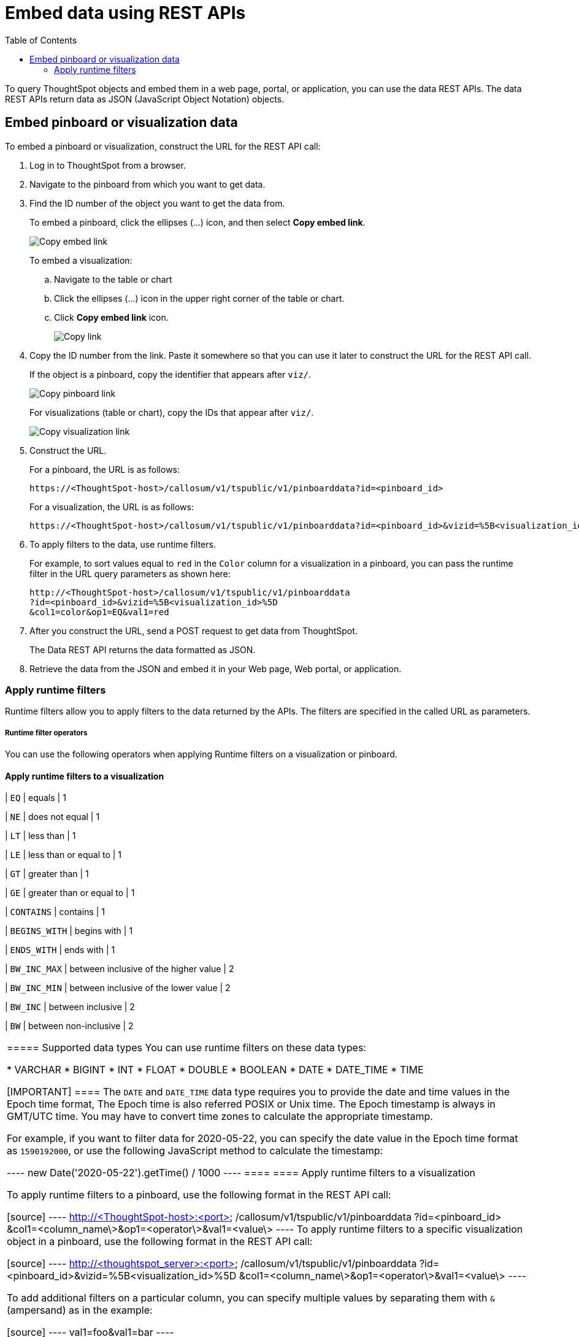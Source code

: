 = Embed data using REST APIs
:toc: true

:page-title: Embed data
:page-pageid: embed-data-restapi
:page-description: Embed Data using REST APIs

To query ThoughtSpot objects and embed them in a web page, portal, or application, you can use the data REST APIs. The data REST APIs return data as JSON (JavaScript Object Notation) objects.

== Embed pinboard or visualization data
To embed a pinboard or visualization, construct the URL for the REST API call:

. Log in to ThoughtSpot from a browser.
. Navigate to the pinboard from which you want to get data.
. Find the ID number of the object you want to get the data from.
+ 
To embed a pinboard, click the ellipses (...) icon, and then select *Copy embed link*.

+
[.widthAuto]
image::./images/copy_pinboard_link.png[Copy embed link, width=auto]

+
To embed a visualization:

.. Navigate to the table or chart
.. Click the ellipses (...) icon in the upper right corner of the table or chart.
.. Click *Copy embed link* icon.
+
[.widthAuto]
image::./images/copy_link.png[Copy link, width=auto]
. Copy the ID number from the link.
Paste it somewhere so that you can use it later to construct the URL for the REST API call.

+
If the object is a pinboard, copy the identifier that appears after `viz/`.

+
[.widthAuto]
image::./images/copy_link_pinboard.png[Copy pinboard link, width=auto]

+
For visualizations (table or chart), copy the IDs that appear after `viz/`. 
+
[.widthAuto]
image::./images/copy_link_viz_pinboard_part.png[Copy visualization link, width=auto]

. Construct the URL. 
+
For a pinboard, the URL is as follows:

+
----
https://<ThoughtSpot-host>/callosum/v1/tspublic/v1/pinboarddata?id=<pinboard_id>
----

+
For a visualization, the URL is as follows:

+
----
https://<ThoughtSpot-host>/callosum/v1/tspublic/v1/pinboarddata?id=<pinboard_id>&vizid=%5B<visualization_id>%5D
----

. To apply filters to the data, use runtime filters.

+
For example, to sort values equal to `red` in the `Color` column for a visualization in a pinboard, you can pass the runtime filter in the URL query parameters as shown here:

+
----
http://<ThoughtSpot-host>/callosum/v1/tspublic/v1/pinboarddata
?id=<pinboard_id>&vizid=%5B<visualization_id>%5D
&col1=color&op1=EQ&val1=red
----

. After you construct the URL, send a POST request to get data from ThoughtSpot.

+
The Data REST API returns the data formatted as JSON.
. Retrieve the data from the JSON and embed it in your Web page, Web portal, or application.

=== Apply runtime filters

Runtime filters allow you to apply filters to the data returned by the APIs. The filters are specified in the called URL as parameters. 

===== Runtime filter operators
You can use the following operators when applying Runtime filters on a visualization or pinboard.

==== Apply runtime filters to a visualization

| `EQ`
| equals
| 1

| `NE`
| does not equal
| 1

| `LT`
| less than
| 1

| `LE`
| less than or equal to
| 1

| `GT`
| greater than
| 1

| `GE`
| greater than or equal to
| 1

| `CONTAINS`
| contains
| 1

| `BEGINS_WITH`
| begins with
| 1

| `ENDS_WITH`
| ends with
| 1

| `BW_INC_MAX`
| between inclusive of the higher value
| 2

| `BW_INC_MIN`
| between inclusive of the lower value
| 2

| `BW_INC`
| between inclusive
| 2

| `BW`
| between non-inclusive
| 2
|===

===== Supported data types
You can use runtime filters on these data types:

* VARCHAR
* BIGINT
* INT
* FLOAT
* DOUBLE
* BOOLEAN
* DATE
* DATE_TIME
* TIME

[IMPORTANT]
====
The `DATE` and `DATE_TIME` data type requires you to provide the date and time values in the Epoch time format, The Epoch time is also referred POSIX or Unix time. The Epoch timestamp is always in GMT/UTC time. You may have to convert time zones to calculate the appropriate timestamp.

For example, if you want to filter data for 2020-05-22, you can specify the date value in the Epoch time format as `1590192000`, or use the following JavaScript method to calculate the timestamp:

----
new Date('2020-05-22').getTime() / 1000
----
====
==== Apply runtime filters to a visualization

To apply runtime filters to a pinboard, use the following format in the REST API call:

[source]
----
http://<ThoughtSpot-host>:<port>
/callosum/v1/tspublic/v1/pinboarddata
?id=<pinboard_id>
&col1=<column_name\>&op1=<operator\>&val1=<value\>
----
To apply runtime filters to a specific visualization object in a pinboard, use the following format in the REST API call:
 
[source]
----
http://<thoughtspot_server>:<port>
/callosum/v1/tspublic/v1/pinboarddata
?id=<pinboard_id>&vizid=%5B<visualization_id>%5D
&col1=<column_name\>&op1=<operator\>&val1=<value\>
----

To add additional filters on a particular column, you can specify multiple values by separating them with `&` (ampersand) as in the example:
 
[source]
----
val1=foo&val1=bar
----

You can also use the `IN` operator for multiple values, as shown in this example:
 
[source]
----
 col1=<column_name>&op1=IN&val1=<value>&val1=<value>
----

You can add additional filters by incrementing the number at the end of each parameter in the *Runtime Filter* for each filter you want to add, for example, `col2`, `op2`, `val2`, and so on.

This example passes multiple variables to a single column as well as multiple columns.
It shows that data values are returned as epoch.

[source]
----
  col1=region&op1=IN&val1=midwest&val1=south&val1=northeast
  &col2=date&op2=BET&val2=<epoch_start>&val2=<epoch_end>
----

[NOTE]
====
Runtime Filters can also be applied on visualizations or pinboards embedded in your application. You can specify the runtime filter criteria in the SDK when embedding ThoughtSpot objects. For more information, see xref:embed-a-viz.adoc[Embed a visualization] and xref:embed-pinboard.adoc[Embed a pinboard].
====

////
== Obtain search data

Using the REST APIs, you can search data from the ThoughtSpot application. To obtain this data, you do not have to save a search result to a pinboard and then reference it using the visualization’s URL. Using the REST API service, you can allow your application to pull data directly from ThoughtSpot in an ad hoc fashion.

To obtain search data from the data sources configured in ThoughtSpot application, you must embed the ThoughtSpot search functionality using the  xref:visual-embed-sdk.adoc[Visual Embed SDK].

Data retrieved using the Embedded Search API is returned as JSON (JavaScript Object Notation). You must parse the JSON to get the data values you need, generally using JavaScript in the receiving application.

To subscribe to results for all the searches the user does in the embedded ThoughtSpot application, use the API JavaScript function `subscribeToData( )`. This will allow your page to listen for data coming from ThoughtSpot.

Now when a user searches, the <iframe> sends data to the subscription. The parent web page or application receives the data as JSON, and can do whatever you want with it.

You can set up your web page or application to display or otherwise act on the data it receives from the subscription.

To test it out, do a search in the embedded ThoughtSpot application to retrieve the data. Your application should act on the data in the way you set it up to do so.

////
